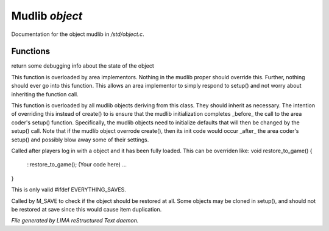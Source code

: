 ****************
Mudlib *object*
****************

Documentation for the object mudlib in */std/object.c*.

Functions
=========



.. c:function:: string stat_me()

return some debugging info about the state of the object



.. c:function:: void setup(mixed *args...)

This function is overloaded by area implementors.  Nothing in
the mudlib proper should override this.  Further, nothing should
ever go into this function.  This allows an area implementor to
simply respond to setup() and not worry about inheriting the
function call.



.. c:function:: void mudlib_setup(mixed *args...)

This function is overloaded by all mudlib objects deriving from
this class.  They should inherit as necessary.  The intention of
overriding this instead of create() to is ensure that the mudlib
initialization completes _before_ the call to the area coder's
setup() function.  Specifically, the mudlib objects need to
initialize defaults that will then be changed by the setup() call.
Note that if the mudlib object overrode create(), then its init
code would occur _after_ the area coder's setup() and possibly
blow away some of their settings.



.. c:function:: void restore_to_game()

Called after players log in with a object and it has been fully
loaded. This can be overriden like:
void restore_to_game()
{
   ::restore_to_game();
   (Your code here)
   ...
}

This is only valid #ifdef EVERYTHING_SAVES.



.. c:function:: int do_not_restore()

Called by M_SAVE to check if the object should be restored at all.
Some objects may be cloned in setup(), and should not be restored
at save since this would cause item duplication.


*File generated by LIMA reStructured Text daemon.*
